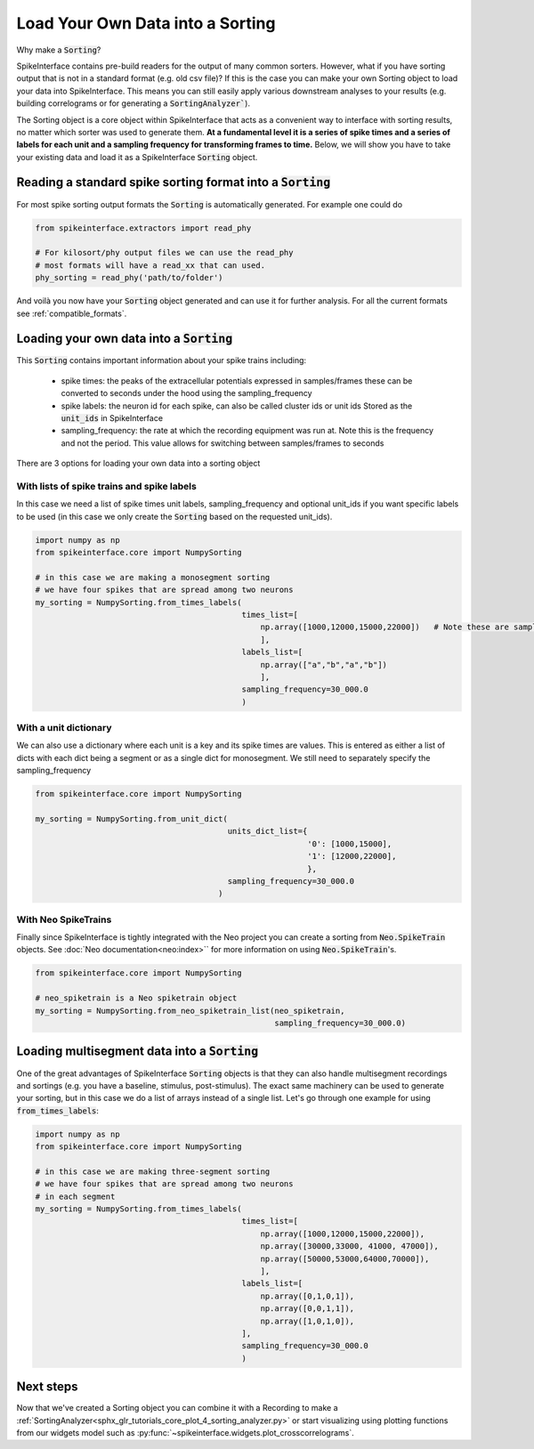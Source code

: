 Load Your Own Data into a Sorting
=================================

Why make a :code:`Sorting`?

SpikeInterface contains pre-build readers for the output of many common sorters.
However, what if you have sorting output that is not in a standard format (e.g.
old csv file)? If this is the case you can make your own Sorting object to load
your data into SpikeInterface. This means you can still easily apply various
downstream analyses to your results (e.g. building correlograms or for generating
a :code:`SortingAnalyzer``).

The Sorting object is a core object within SpikeInterface that acts as a convenient
way to interface with sorting results, no matter which sorter was used to generate
them. **At a fundamental level it is a series of spike times and a series of labels
for each unit and a sampling frequency for transforming frames to time.** Below, we will show you have
to take your existing data and load it as a SpikeInterface :code:`Sorting` object.


Reading a standard spike sorting format into a :code:`Sorting`
-------------------------------------------------------------

For most spike sorting output formats the :code:`Sorting` is automatically generated. For example one could do

.. code-block:: python

    from spikeinterface.extractors import read_phy

    # For kilosort/phy output files we can use the read_phy
    # most formats will have a read_xx that can used.
    phy_sorting = read_phy('path/to/folder')

And voilà you now have your :code:`Sorting` object generated and can use it for further analysis. For all the
current formats see :ref:`compatible_formats`.



Loading your own data into a :code:`Sorting`
-------------------------------------------


This :code:`Sorting` contains important information about your spike trains including:

  * spike times: the peaks of the extracellular potentials expressed in samples/frames these can
    be converted to seconds under the hood using the sampling_frequency
  * spike labels: the neuron id for each spike, can also be called cluster ids or unit ids
    Stored as the :code:`unit_ids` in SpikeInterface
  * sampling_frequency: the rate at which the recording equipment was run at. Note this is the
    frequency and not the period. This value allows for switching between samples/frames to seconds


There are 3 options for loading your own data into a sorting object

With lists of spike trains and spike labels
^^^^^^^^^^^^^^^^^^^^^^^^^^^^^^^^^^^^^^^^^^^

In this case we need a list of spike times unit labels, sampling_frequency and optional unit_ids
if you want specific labels to be used (in this case we only create the :code:`Sorting` based on
the requested unit_ids).

.. code-block:: python

    import numpy as np
    from spikeinterface.core import NumpySorting

    # in this case we are making a monosegment sorting
    # we have four spikes that are spread among two neurons
    my_sorting = NumpySorting.from_times_labels(
                                                times_list=[
                                                    np.array([1000,12000,15000,22000])   # Note these are samples/frames not times in seconds
                                                    ],
                                                labels_list=[
                                                    np.array(["a","b","a","b"])
                                                    ],
                                                sampling_frequency=30_000.0
                                                )


With a unit dictionary
^^^^^^^^^^^^^^^^^^^^^^

We can also use a dictionary where each unit is a key and its spike times are values.
This is entered as either a list of dicts with each dict being a segment or as a single
dict for monosegment. We still need to separately specify the sampling_frequency

.. code-block:: python

    from spikeinterface.core import NumpySorting

    my_sorting = NumpySorting.from_unit_dict(
                                             units_dict_list={
                                                              '0': [1000,15000],
                                                              '1': [12000,22000],
                                                              },
                                             sampling_frequency=30_000.0
                                           )


With Neo SpikeTrains
^^^^^^^^^^^^^^^^^^^^

Finally since SpikeInterface is tightly integrated with the Neo project you can create
a sorting from :code:`Neo.SpikeTrain` objects. See :doc:`Neo documentation<neo:index>`` for more information on
using :code:`Neo.SpikeTrain`'s.

.. code-block:: python

    from spikeinterface.core import NumpySorting

    # neo_spiketrain is a Neo spiketrain object
    my_sorting = NumpySorting.from_neo_spiketrain_list(neo_spiketrain,
                                                       sampling_frequency=30_000.0)


Loading multisegment data into a :code:`Sorting`
-----------------------------------------------

One of the great advantages of SpikeInterface :code:`Sorting` objects is that they can also handle
multisegment recordings and sortings (e.g. you have a baseline, stimulus, post-stimulus). The
exact same machinery can be used to generate your sorting, but in this case we do a list of arrays instead of
a single list. Let's go through one example for using :code:`from_times_labels`:

.. code-block:: python

    import numpy as np
    from spikeinterface.core import NumpySorting

    # in this case we are making three-segment sorting
    # we have four spikes that are spread among two neurons
    # in each segment
    my_sorting = NumpySorting.from_times_labels(
                                                times_list=[
                                                    np.array([1000,12000,15000,22000]),
                                                    np.array([30000,33000, 41000, 47000]),
                                                    np.array([50000,53000,64000,70000]),
                                                    ],
                                                labels_list=[
                                                    np.array([0,1,0,1]),
                                                    np.array([0,0,1,1]),
                                                    np.array([1,0,1,0]),
                                                ],
                                                sampling_frequency=30_000.0
                                                )


Next steps
----------

Now that we've created a Sorting object you can combine it with a Recording to make a
:ref:`SortingAnalyzer<sphx_glr_tutorials_core_plot_4_sorting_analyzer.py>`
or start visualizing using plotting functions from our widgets model such as
:py:func:`~spikeinterface.widgets.plot_crosscorrelograms`.
